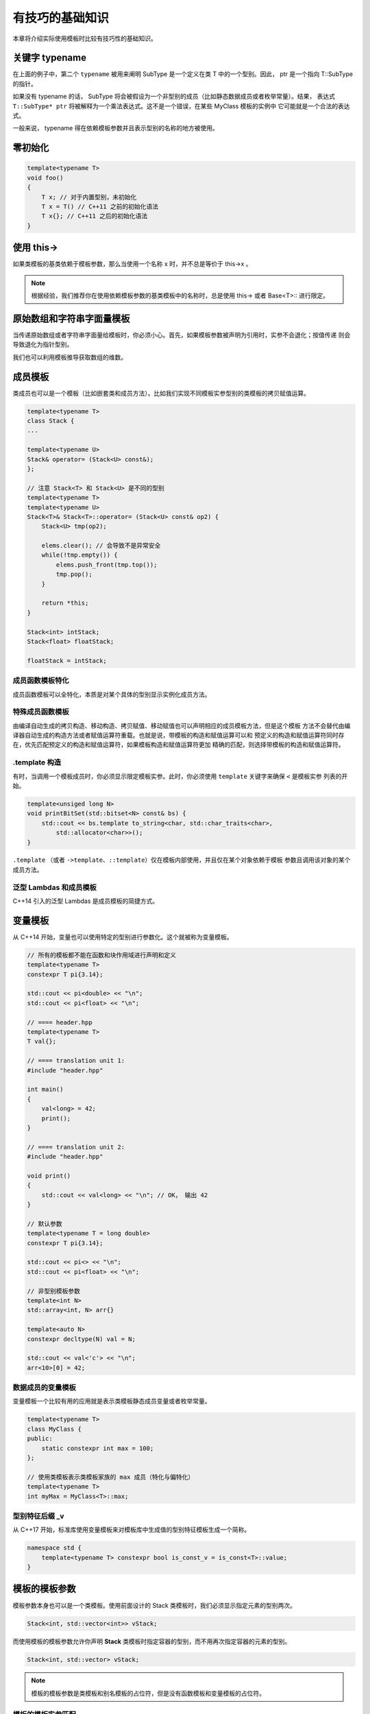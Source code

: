 有技巧的基础知识
#######################

本章将介绍实际使用模板时比较有技巧性的基础知识。

关键字 typename
===================

.. code-block:: c++
    :linenos:

    template<typename T>
    class MyClass {
    public:
        ...
        void foo() {
            typename T::SubType* ptr;
        }
    };

在上面的例子中，第二个 ``typename``  被用来阐明 SubType 是一个定义在类 T 中的一个型别。因此，
ptr 是一个指向 T::SubType 的指针。

如果没有 typename 的话， SubType 将会被假设为一个非型别的成员（比如静态数据成员或者枚举常量）。结果，
表达式 ``T::SubType* ptr`` 将被解释为一个乘法表达式。这不是一个错误，在某些 MyClass 模板的实例中
它可能就是一个合法的表达式。

一般来说， typename 得在依赖模板参数并且表示型别的名称的地方被使用。

零初始化
==================

.. code-block:: c++

    template<typename T>
    void foo()
    {
        T x; // 对于内置型别，未初始化
        T x = T() // C++11 之前的初始化语法
        T x{}; // C++11 之后的初始化语法
    }

使用 this->
====================

如果类模板的基类依赖于模板参数，那么当使用一个名称 x 时，并不总是等价于 this->x 。

.. code-block:: c++
    :linenos:

    template<typename T>
    class Base {
    public:
        void bar();
    };

    template<typename T>
    class Derived : public Base<T> {
    public:
        void foo() {
            bar(); // 调用外部的 bar 或者报错
            this->bar(); // 没问题
            Base<T>::bar(); // 没问题
        }
    };

.. note:: 

    根据经验，我们推荐你在使用依赖模板参数的基类模板中的名称时，总是使用 this-> 或者 Base<T>:: 进行限定。

原始数组和字符串字面量模板
================================

当传递原始数组或者字符串字面量给模板时，你必须小心。首先，如果模板参数被声明为引用时，实参不会退化；按值传递
则会导致退化为指针型别。

我们也可以利用模板推导获取数组的维数。

.. code-block:: c++
    :linenos:

    template<typename T, int N>
    void foo(T (&a)[N]); // void foo(T a[N]) 是不可以的

    int a[10];
    foo(a); // 推断 N == 10

成员模板
============

类成员也可以是一个模板（比如嵌套类和成员方法）。比如我们实现不同模板实参型别的类模板的拷贝赋值运算。

.. code-block:: c++

    template<typename T>
    class Stack {
    ...

    template<typename U>
    Stack& operator= (Stack<U> const&);
    };

    // 注意 Stack<T> 和 Stack<U> 是不同的型别
    template<typename T>
    template<typename U>
    Stack<T>& Stack<T>::operator= (Stack<U> const& op2) {
        Stack<U> tmp(op2);

        elems.clear(); // 会导致不是异常安全
        while(!tmp.empty()) {
            elems.push_front(tmp.top());
            tmp.pop();
        }

        return *this;
    }

    Stack<int> intStack;
    Stack<float> floatStack;

    floatStack = intStack;

成员函数模板特化
---------------------

成员函数模板可以全特化，本质是对某个具体的型别显示实例化成员方法。

.. code-block:: c++
    :linenos:

    class BoolString {
    private:
        std::string value;
    public:
        BoolString(std::string const& s) : value(s) {}
        
        template<typename T = std::string>
        T get() const {
            return value;
        }
    };

    template<>
    inline bool BoolString::get<bool>() const {
        return value == "true" || value == "1" || value == "on";
    }

特殊成员函数模板
---------------------

由编译自动生成的拷贝构造、移动构造、拷贝赋值、移动赋值也可以声明相应的成员模板方法，但是这个模板
方法不会替代由编译器自动生成的构造方法或者赋值运算符重载。也就是说，带模板的构造和赋值运算可以和
预定义的构造和赋值运算符同时存在，优先匹配预定义的构造和赋值运算符，如果模板构造和赋值运算符更加
精确的匹配，则选择带模板的构造和赋值运算符。

.template 构造
-----------------------

有时，当调用一个模板成员时，你必须显示限定模板实参。此时，你必须使用 ``template`` 关键字来确保 ``<`` 是模板实参
列表的开始。

.. code-block:: c++

    template<unsiged long N>
    void printBitSet(std::bitset<N> const& bs) {
        std::cout << bs.template to_string<char, std::char_traits<char>, 
            std::allocator<char>>();
    }

``.template`` （或者 ``->template``、``::template``）仅在模板内部使用，并且仅在某个对象依赖于模板
参数且调用该对象的某个成员方法。

泛型 Lambdas 和成员模板
-------------------------------

C++14 引入的泛型 Lambdas 是成员模板的简捷方式。

.. code-block:: c++
    :linenos:

    // C++14 引入的泛型lambdas
    [](auto x, auto y) {
        return x + y;
    }

    // 与泛型lambda等价的匿名类
    class SimpleCompilerSpecificName {
    public:
        SimpleCompilerSpecificName() = default;

        template<typename T1, typename T2>
        auto operator()(T1 x, T2 y) const {
            return x + y; 
        } 
    }

变量模板
===============

从 C++14 开始，变量也可以使用特定的型别进行参数化。这个就被称为变量模板。

.. code-block:: c++

    // 所有的模板都不能在函数和块作用域进行声明和定义
    template<typename T>
    constexpr T pi{3.14};

    std::cout << pi<double> << "\n";
    std::cout << pi<float> << "\n";

    // ==== header.hpp
    template<typename T>
    T val{};

    // ==== translation unit 1:
    #include "header.hpp"

    int main()
    {
        val<long> = 42;
        print();
    }

    // ==== translation unit 2:
    #include "header.hpp"

    void print()
    {
        std::cout << val<long> << "\n"; // OK， 输出 42
    }

    // 默认参数
    template<typename T = long double>
    constexpr T pi{3.14};

    std::cout << pi<> << "\n";
    std::cout << pi<float> << "\n";

    // 非型别模板参数
    template<int N>
    std::array<int, N> arr{}

    template<auto N>
    constexpr decltype(N) val = N;

    std::cout << val<'c'> << "\n";
    arr<10>[0] = 42;

数据成员的变量模板
-------------------------

变量模板一个比较有用的应用就是表示类模板静态成员变量或者枚举常量。

.. code-block:: c++

    template<typename T>
    class MyClass {
    public:
        static constexpr int max = 100;
    };

    // 使用类模板表示类模板家族的 max 成员（特化与偏特化）
    template<typename T>
    int myMax = MyClass<T>::max;

型别特征后缀 _v
--------------------

从 C++17 开始，标准库使用变量模板来对模板库中生成值的型别特征模板生成一个简称。

.. code-block:: c++

    namespace std {
        template<typename T> constexpr bool is_const_v = is_const<T>::value;
    }

模板的模板参数
=====================

模板参数本身也可以是一个类模板。使用前面设计的 Stack 类模板时，我们必须显示指定元素的型别两次。

.. code-block:: c++

    Stack<int, std::vector<int>> vStack;

而使用模板的模板参数允许你声明 **Stack** 类模板时指定容器的型别，而不用再次指定容器的元素的型别。

.. code-block:: c++

    Stack<int, std::vector> vStack;

.. code-block:: c++
    :linenos:

    template<typename T, template<typename Elem> class Cont = std::deque>
    class Stack {
    private:
        Cont<T> elems;

    public:
        void push(T const&);
        void pop();
        T const& top() const;
        bool empty() const {
            return elems.empty();
        }
        ...
    };

    // 可以省略 Elem，因为它并未使用
    template<typename T, template<typename > class Cont = std::deque>
    class Stack; 

    // C++17 允许使用 typename 声明模板的模板参数，与使用 class 一样
    template<typename T, template<typename> typename Cont = std::deque>
    class Stack;

    template<typename T, template<typename> class Cont = std::deque>
    void Stack <T, Cont>::push(T const& elem) {
        elems.push_back(elem);
    } 

.. note:: 

    模板的模板参数是类模板和别名模板的占位符，但是没有函数模板和变量模板的占位符。

模板的模板实参匹配
-----------------------

如果你使用上面的 Stack 类模板，你会得到编译错误，显示为模板的模板参数和模板的模板实参不兼容。
这是因为 Cont  模板只有一个模板参数，而 std::deque 则有两个模板参数（另一个是一个 allocator， 
它是一个默认参数）。但是在 C++17 之前，要求模板的模板参数精确匹配相应模板实参的模板参数。但是可以
通过为模板的模板参数引入另一个模板参数解决。

.. code-block:: c++

    template<typename T, template<typename Elem, 
        typename Alloc = std::allocator<Elem>> class Cont = std::deque>
    class Stack;

    // 同样也可以省略未使用的名称
    template<typename T, template<typename Elem, 
        typename = std::allocator<Elem>> class Cont = std::deque>
    class Stack;

    // 类外定义成员方法时，不用再次指定默认模板实参
    template<typename T, template<typename, typename> class Cont = std::deque>
    void Stack <T, Cont>::push(T const& elem) {
        elems.push_back(elem);
    } 
